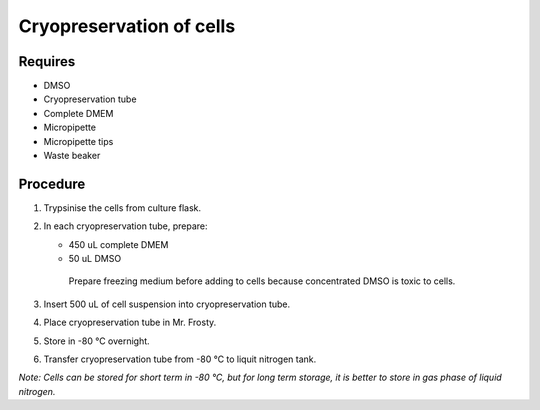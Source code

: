 Cryopreservation of cells
=========================

Requires
--------
* DMSO
* Cryopreservation tube
* Complete DMEM
* Micropipette 
* Micropipette tips
* Waste beaker


Procedure
---------
#. Trypsinise the cells from culture flask. 
#. In each cryopreservation tube, prepare: 

   * 450 uL complete DMEM

   * 50 uL DMSO

    Prepare freezing medium before adding to cells because concentrated DMSO is toxic to cells. 

#. Insert 500 uL of cell suspension into cryopreservation tube. 
#. Place cryopreservation tube in Mr. Frosty. 
#. Store in -80 °C overnight.
#. Transfer cryopreservation tube from -80 °C to liquit nitrogen tank. 

*Note: Cells can be stored for short term in -80 °C, but for long term storage, it is better to store in gas phase of liquid nitrogen.*
